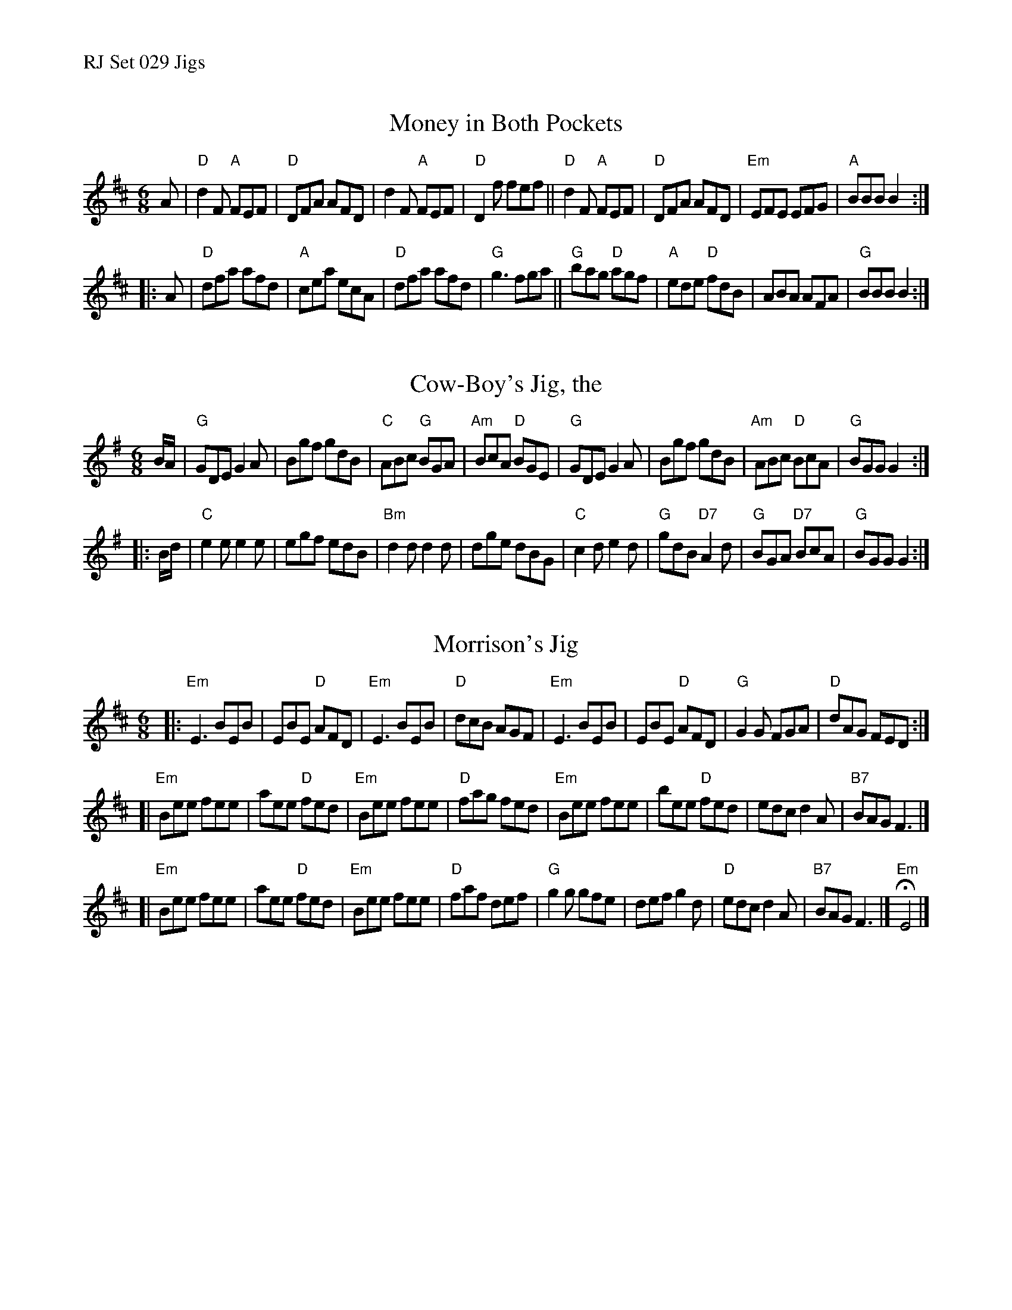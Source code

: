 %%text RJ Set 029 Jigs


X: 1
T: Money in Both Pockets
N: RJ	J-9	D	jig
M: 6/8
R: jig
K: D
A |\
"D"d2F "A"FEF | "D"DFA AFD | d2F "A"FEF | "D"D2f fef ||\
"D"d2F "A"FEF | "D"DFA AFD | "Em"EFE EFG | "A"BBB B2 :|
|: A |\
"D"dfa afd | "A"cea ecA | "D"dfa afd | "G"g3 fga ||\
"G"bag "D"agf | "A"ede "D"fdB | ABA AFA | "G"BBB B2 :|


X: 2
T: Cow-Boy's Jig, the
I: RJ J-19 G jig
M: 6/8
R: jig
K: G
B/A/ |\
"G"GDE G2A | Bgf gdB | "C"ABc "G"BGA | "Am"BcA "D"BGE |\
"G"GDE G2A | Bgf gdB | "Am"ABc "D"BcA | "G"BGG G2 :|
|: B/d/ |\
"C"e2e e2e | egf edB | "Bm"d2d d2d | dge dBG |\
"C"c2d e2d | "G"gdB "D7"A2d | "G"BGA "D7"BcA | "G"BGG G2 :|


X: 3
T: Morrison's Jig
I: RJ J-26 E Dor jig
M: 6/8
R: jig
K: Edor
|:\
"Em"E3 BEB | EBE "D"AFD | "Em"E3 BEB | "D"dcB AGF |\
"Em"E3 BEB | EBE "D"AFD | "G"G2G FGA | "D"dAG FED :|
[|\
"Em"Bee fee | aee "D"fed | "Em"Bee fee | "D"fag fed |\
"Em"Bee fee | bee "D"fed | edc d2A | "B7"BAG F3 |]
[|\
"Em"Bee fee | aee "D"fed | "Em"Bee fee | "D"faf def |\
"G"g2g gfe | def g2d | "D"edc d2A | "B7"BAG F3 |] "Em"HE4 |]

